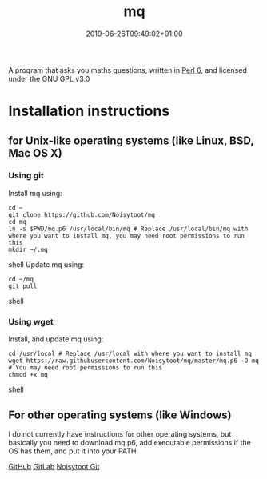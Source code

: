 #+TITLE: mq
#+DATE: 2019-06-26T09:49:02+01:00
#+DRAFT: false
#+CATEGORIES[]: about programs
#+TAGS[]: project mq perl6 maths

A program that asks you maths questions, written in [[https://perl6.org/][Perl 6]], and licensed under the GNU GPL v3.0

* Installation instructions
** for Unix-like operating systems (like Linux, BSD, Mac OS X)
*** Using git
Install mq using:

#+BEGIN_SRC shell
cd ~
git clone https://github.com/Noisytoot/mq
cd mq
ln -s $PWD/mq.p6 /usr/local/bin/mq # Replace /usr/local/bin/mq with where you want to install mq, you may need root permissions to run this
mkdir ~/.mq
#+END_SRC shell
Update mq using:

#+BEGIN_SRC shell
cd ~/mq
git pull
#+END_SRC shell

*** Using wget
Install, and update mq using:

#+BEGIN_SRC shell
cd /usr/local # Replace /usr/local with where you want to install mq
wget https://raw.githubusercontent.com/Noisytoot/mq/master/mq.p6 -O mq # You may need root permissions to run this
chmod +x mq
#+END_SRC shell

** For other operating systems (like Windows)
I do not currently have instructions for other operating systems, but basically you need to download mq.p6, add executable permissions if the OS has them, and put it into your PATH

[[https://github.com/Noisytoot/mq][GitHub]]
[[https://gitlab.com/noisytoot/mq][GitLab]]
[[https://git.noisytoot.org/noisytoot/mq][Noisytoot Git]]
